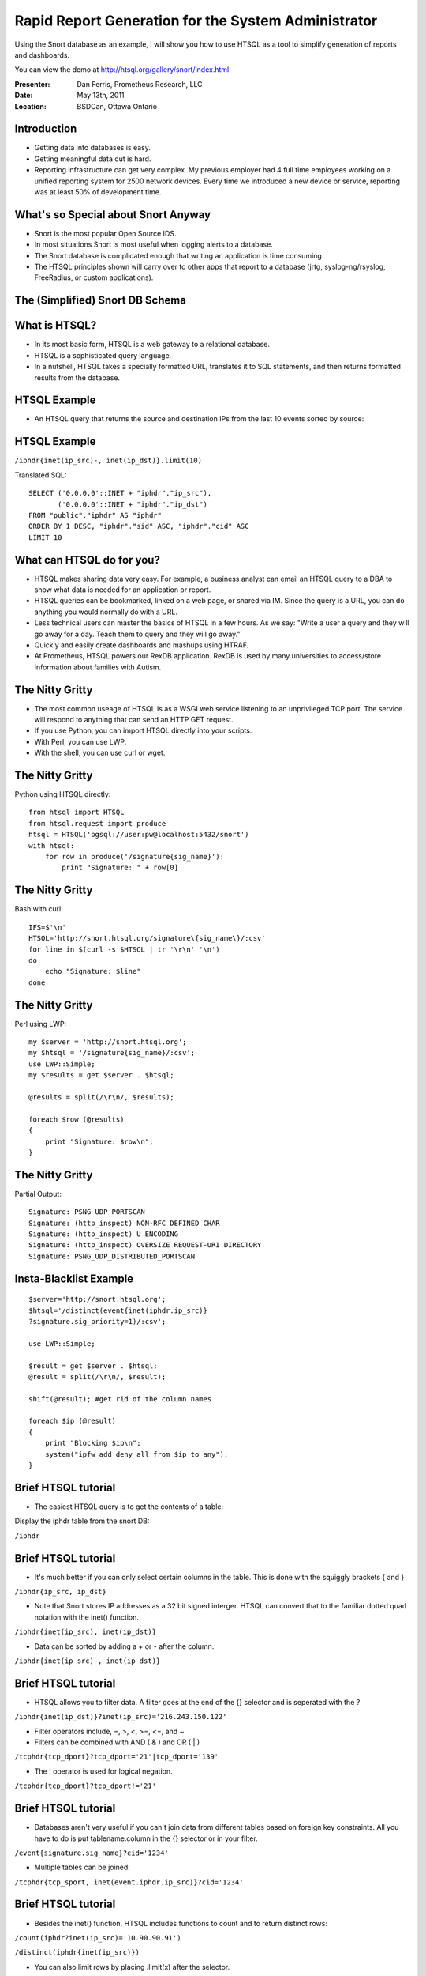 Rapid Report Generation for the System Administrator
====================================================
Using the Snort database as an example, I will show
you how to use HTSQL as a tool to simplify generation
of reports and dashboards.

You can view the demo at http://htsql.org/gallery/snort/index.html

:Presenter: Dan Ferris, Prometheus Research, LLC
:Date: May 13th, 2011
:Location: BSDCan, Ottawa Ontario

Introduction
------------

* Getting data into databases is easy. 
* Getting meaningful data out is hard.
* Reporting infrastructure can get very complex.  My previous employer had 4 full time employees working on a unified reporting system for 2500 network devices.  Every time we introduced a new device or service, reporting was at least 50% of development time.

What's so Special about Snort Anyway
------------------------------------

* Snort is the most popular Open Source IDS.
* In most situations Snort is most useful when logging alerts to a database.
* The Snort database is complicated enough that writing an application is time consuming.
* The HTSQL principles shown will carry over to other apps that report to a database (jrtg, syslog-ng/rsyslog, FreeRadius, or custom applications).

The (Simplified) Snort DB Schema
--------------------------------

.. image:: img/snortdb.png
   :align: center

What is HTSQL?
--------------

* In its most basic form, HTSQL is a web gateway to a relational database.
* HTSQL is a sophisticated query language.
* In a nutshell, HTSQL takes a specially formatted URL, translates it to SQL statements, and then returns formatted results from the database.

HTSQL Example
-------------
 
* An HTSQL query that returns the source and destination IPs from the last 10 events sorted by source:
    .. image:: img/htsql1.png
       :align: center

HTSQL Example
-------------

``/iphdr{inet(ip_src)-, inet(ip_dst)}.limit(10)``

Translated SQL::

    SELECT ('0.0.0.0'::INET + "iphdr"."ip_src"),
           ('0.0.0.0'::INET + "iphdr"."ip_dst")
    FROM "public"."iphdr" AS "iphdr"
    ORDER BY 1 DESC, "iphdr"."sid" ASC, "iphdr"."cid" ASC
    LIMIT 10

What can HTSQL do for you?
--------------------------

*   HTSQL makes sharing data very easy.  For example,
    a business analyst can email an HTSQL query to a DBA
    to show what data is needed for an application or report.

*   HTSQL queries can be bookmarked, linked on a web page,
    or shared via IM.  Since the query is a URL, you can do
    anything you would normally do with a URL.

*   Less technical users can master the basics of HTSQL in a 
    few hours.  As we say: "Write a user a query and they will
    go away for a day.  Teach them to query and they will go away."

*   Quickly and easily create dashboards and mashups using HTRAF.

*   At Prometheus, HTSQL powers our RexDB application.  RexDB is used by many universities to access/store information about families with Autism.


The Nitty Gritty
----------------

* The most common useage of HTSQL is as a WSGI web service listening to an unprivileged TCP port.  The service will respond to anything that can send an HTTP GET request.

* If you use Python, you can import HTSQL directly into your scripts.

* With Perl, you can use LWP.

* With the shell, you can use curl or wget.

The Nitty Gritty
----------------

Python using HTSQL directly:

::

    from htsql import HTSQL
    from htsql.request import produce
    htsql = HTSQL('pgsql://user:pw@localhost:5432/snort')
    with htsql:
        for row in produce('/signature{sig_name}'):
            print "Signature: " + row[0]

	
The Nitty Gritty
----------------

Bash with curl:

::

    IFS=$'\n'
    HTSQL='http://snort.htsql.org/signature\{sig_name\}/:csv'
    for line in $(curl -s $HTSQL | tr '\r\n' '\n')
    do
        echo "Signature: $line"
    done

The Nitty Gritty
----------------

Perl using LWP:

::

    my $server = 'http://snort.htsql.org';
    my $htsql = '/signature{sig_name}/:csv';
    use LWP::Simple;
    my $results = get $server . $htsql;

    @results = split(/\r\n/, $results);

    foreach $row (@results)
    {
        print "Signature: $row\n";
    }

The Nitty Gritty
----------------

Partial Output:

::

    Signature: PSNG_UDP_PORTSCAN
    Signature: (http_inspect) NON-RFC DEFINED CHAR
    Signature: (http_inspect) U ENCODING
    Signature: (http_inspect) OVERSIZE REQUEST-URI DIRECTORY
    Signature: PSNG_UDP_DISTRIBUTED_PORTSCAN

Insta-Blacklist Example
-----------------------

::

    $server='http://snort.htsql.org';
    $htsql='/distinct(event{inet(iphdr.ip_src)}
    ?signature.sig_priority=1)/:csv';

    use LWP::Simple;

    $result = get $server . $htsql;
    @result = split(/\r\n/, $result);

    shift(@result); #get rid of the column names

    foreach $ip (@result)
    {   
        print "Blocking $ip\n";
        system("ipfw add deny all from $ip to any");
    }



Brief HTSQL tutorial
--------------------

* The easiest HTSQL query is to get the contents of a table:

Display the iphdr table from the snort DB:

``/iphdr``

Brief HTSQL tutorial
--------------------
* It's much better if you can only select certain columns in the table.
  This is done with the squiggly brackets { and }

``/iphdr{ip_src, ip_dst}``

* Note that Snort stores IP addresses as a 32 bit signed interger.  HTSQL
  can convert that to the familiar dotted quad notation with the inet()
  function.

``/iphdr{inet(ip_src), inet(ip_dst)}``

* Data can be sorted by adding a + or - after the column.

``/iphdr{inet(ip_src)-, inet(ip_dst)}``

Brief HTSQL tutorial
--------------------
* HTSQL allows you to filter data.  A filter goes at the end of the {} selector
  and is seperated with the ?

``/iphdr{inet(ip_dst)}?inet(ip_src)='216.243.150.122'``

* Filter operators include, =, >, <, >=, <=, and ~

* Filters can be combined with AND ( & ) and OR ( | )

``/tcphdr{tcp_dport}?tcp_dport='21'|tcp_dport='139'``

* The ! operator is used for logical negation.

``/tcphdr{tcp_dport}?tcp_dport!='21'``


Brief HTSQL tutorial
--------------------
* Databases aren't very useful if you can't join data from different tables
  based on foreign key constraints.  All you have to do is put tablename.column 
  in the {} selector or in your filter.

``/event{signature.sig_name}?cid='1234'``

* Multiple tables can be joined:

``/tcphdr{tcp_sport, inet(event.iphdr.ip_src)}?cid='1234'``

Brief HTSQL tutorial
--------------------

* Besides the inet() function, HTSQL includes functions to count and to return distinct rows:

``/count(iphdr?inet(ip_src)='10.90.90.91')``

``/distinct(iphdr{inet(ip_src)})`` 

* You can also limit rows by placing .limit(x) after the selector.

``/event.limit(10)``

* You can pretty up your output by putting :as after a column selection

``/iphdr{inet(ip_src) :as 'IP Source'}``

Formatters
----------

* HTSQL can output data in several different formats.
* HTML is the most common.
* You can also output data in JSON, CSV, and TXT formats.
* Select the formatter by adding /:<formatter> at the end of the query.
* /event.limit(10)/:JSON will return the query in JSON format.
* If you select the :TXT formatter, HTSQL will show you the SQL it generates.

Learning Curve
--------------

* HTSQL does have a learning curve.
* If you know your database well, the curve is small.
* If you don't know your database very well, the curve will be larger.
* It took me about 2 days to really begin to grasp HTSQL at an intermediate level.  A few hours will get you going as a beginner.
* Help is available on the mailing list and IRC channel.
* htsql.org has documentation and examples.

Licensing and Database Support
------------------------------

* HTSQL is dual licensed.

* If you want to use it with a commercial database
  you have to give us money.

* HTSQL is free for use on open source databases.

* HTSQL officially supports: PostgreSQL, MySQL, SQLITE,
  Oracle, and Microsoft SQL Server.

Installation
------------

* The latest version is always found on bitbucket.

* Also found in the FreeBSD ports tree, databases/py-htsql

Running HTSQL
-------------

* HTSQL Requires no root privileges.
* It can run directly as a WSGI server

``/usr/local/bin/htsql-ctl server pgsql://user:pw@localhost:5432/snort``

* The HTSQL shell is a CLI and is very useful for development.

``/usr/local/bin/htsql-ctl shell pgsql://user:pw@localhost:5432/snort``

HTSQL Security
--------------

* HTSQL inherits whatever permission you give to the role it uses
  to log into the database.

* If you are running HTSQL as a WSGI app, you will need a proxy server
  to add things like SSL, or authentication. Varnish or Apache's ProxyPass
  are both solutions. We have our demos running behind Varnish.

* The most secure setup possible would be HTSQL accessed through a proxy running with a database role that doesn't allow INSERT, UPDATE, or DELETE and is only allowed to query specific database views.


Development Status
------------------

* HTSQL is mature and stable.  Some features may still be missing that
  are due to be added in within the next year.

* HTSQL doesn't support INSERT, UPDATE, or DELETE.  SELECT only at the moment.

HTRAF
-----

* HTRAF is the HTSQL Rapid Application Framework.

* HTRAF is a client side Javascript library that can run and format HTSQL
  queries into pretty graphs and tables.

* HTRAF makes building dashboards with HTSQL extremely easy.

* HTRAF is released uder the MIT/GPL license.

.. image:: img/htraf.png
   :align: center

HTRAF Development Status
------------------------

* HTRAF is quite functional.

* HTRAF does one thing very well, which is formatting HTSQL queries.

Snort Dashboard Demo
--------------------

http://htsql.org/gallery/snort/index.html

Conclusion
----------

* HTSQL is a mature, robust, and stable database query language.

* HTSQL is free for use with Open Source databases such as MySQL
  and PostgreSQL.

* HTSQL and HTRAF can replace thousands of lines of code in lower level languages.


Questions?
----------

Questions?

* Be sure to check out the reference and tutorial at htsql.org.

* You can always find the latest version of HTSQL on bitbucket: https://bitbucket.org/prometheus/htsql/overview

* The Snort dashboard is also on bitbucket: https://bitbucket.org/prometheus/htsql-snort/overview

* We also live on IRC.  Check out #htsql on freenode.

* Subscribe to the mailing list, http://lists.htsql.org
